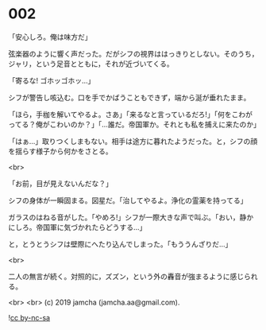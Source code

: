 #+OPTIONS: toc:nil
#+OPTIONS: -:nil
#+OPTIONS: ^:{}
 
* 002

  「安心しろ。俺は味方だ」

  弦楽器のように響く声だった。だがシフの視界ははっきりとしない。そのうち，ジャリ，という足音とともに，それが近づいてくる。

  「寄るな! ゴホッゴホッ…」

  シフが警告し咳込む。口を手でかばうこともできず，端から涎が垂れたまま。

  「ほら，手枷を解いてやるよ。さあ」「来るなと言っているだろ!」「何をこわがってる？俺がこわいのか？」「…誰だ。帝国軍か。それとも私を捕えに来たのか」

  「はぁ…」取りつくしまもない。相手は途方に暮れたようだった。と，シフの顔を揺らす様子から何かをさとる。

  <br>

  「お前，目が見えないんだな？」

  シフの身体が一瞬固まる。図星だ。「治してやるよ。浄化の霊薬を持ってる」

  ガラスのはねる音がした。「やめろ!」シフが一際大きな声で叫ぶ。「おい，静かにしろ。帝国軍に気づかれたらどうする…」

  と，とうとうシフは壁際にへたり込んでしまった。「もううんざりだ…」

  

  <br>

  二人の無言が続く。対照的に，ズズン，という外の轟音が強まるように感じられる。

  <br>
  <br>
  (c) 2019 jamcha (jamcha.aa@gmail.com).

  ![[https://i.creativecommons.org/l/by-nc-sa/4.0/88x31.png][cc by-nc-sa]]
